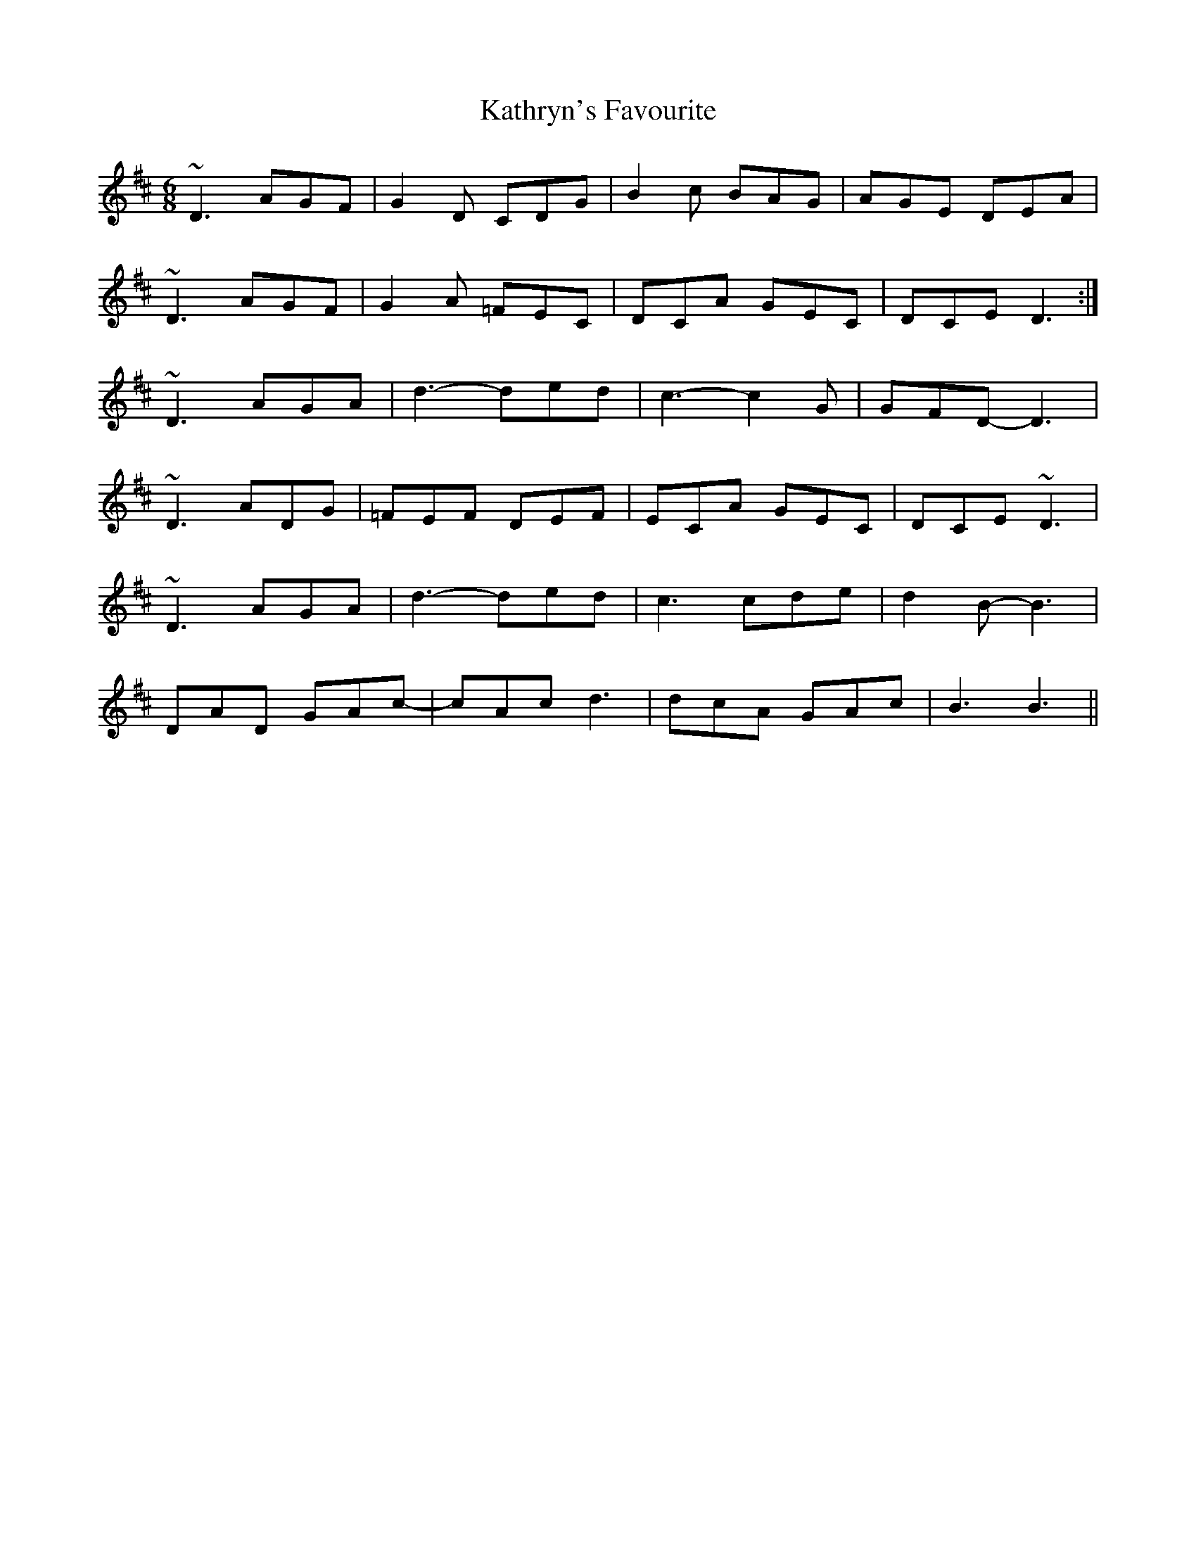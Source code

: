 X: 21178
T: Kathryn's Favourite
R: jig
M: 6/8
K: Amixolydian
~D3 AGF|G2D CDG|B2c BAG|AGE DEA|
~D3 AGF|G2A =FEC|DCA GEC|DCE D3:|
~D3 AGA|d3-ded|c3-c2G|GFD-D3|
~D3 ADG|=FEF DEF|ECA GEC|DCE ~D3|
~D3AGA|d3-ded|c3cde|d2B-B3|
DAD GAc-|cAc d3|dcA GAc|B3B3||


